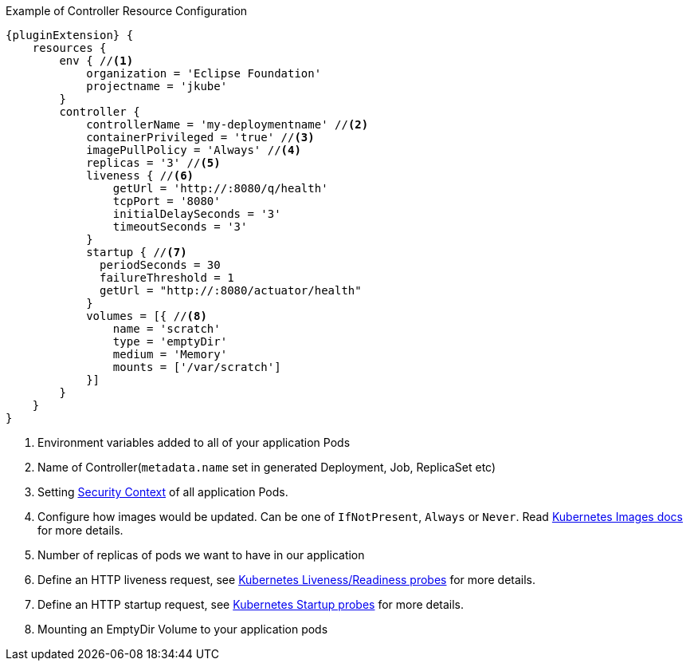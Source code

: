 .Example of Controller Resource Configuration
[source,groovy,indent=0,subs="verbatim,quotes,attributes"]
----
{pluginExtension} {
    resources {
        env { //<1>
            organization = 'Eclipse Foundation'
            projectname = 'jkube'
        }
        controller {
            controllerName = 'my-deploymentname' //<2>
            containerPrivileged = 'true' //<3>
            imagePullPolicy = 'Always' //<4>
            replicas = '3' //<5>
            liveness { //<6>
                getUrl = 'http://:8080/q/health'
                tcpPort = '8080'
                initialDelaySeconds = '3'
                timeoutSeconds = '3'
            }
            startup { //<7>
              periodSeconds = 30
              failureThreshold = 1
              getUrl = "http://:8080/actuator/health"
            }
            volumes = [{ //<8>
                name = 'scratch'
                type = 'emptyDir'
                medium = 'Memory'
                mounts = ['/var/scratch']
            }]
        }
    }
}
----

<1> Environment variables added to all of your application Pods
<2> Name of Controller(`metadata.name` set in generated Deployment, Job, ReplicaSet etc)
<3> Setting https://kubernetes.io/docs/tasks/configure-pod-container/security-context/#set-the-security-context-for-a-pod[Security Context] of all application Pods.
<4> Configure how images would be updated. Can be one of `IfNotPresent`, `Always` or `Never`. Read https://kubernetes.io/docs/concepts/containers/images/#updating-images[Kubernetes Images docs] for more details.
<5> Number of replicas of pods we want to have in our application
<6> Define an HTTP liveness request, see https://kubernetes.io/docs/concepts/containers/images/#updating-images[Kubernetes Liveness/Readiness probes] for more details.
<7> Define an HTTP startup request, see https://kubernetes.io/docs/tasks/configure-pod-container/configure-liveness-readiness-startup-probes/[Kubernetes Startup probes] for more details.
<8> Mounting an EmptyDir Volume to your application pods
